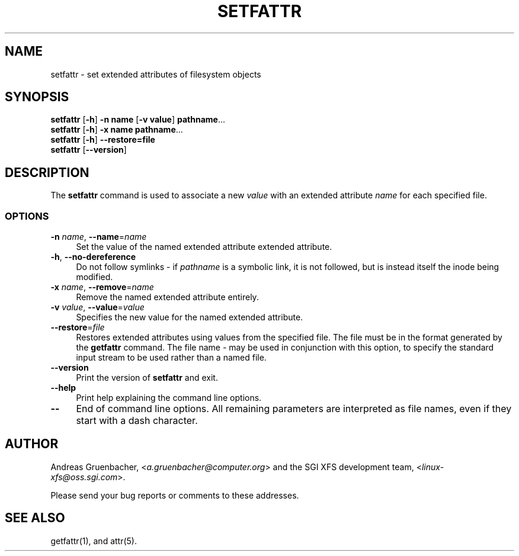 .TH SETFATTR 1 "Extended Attributes" "Dec 2001" "File Utilities"
.SH NAME
setfattr \- set extended attributes of filesystem objects
.SH SYNOPSIS
.nf
\f3setfattr\f1 [\f3\-h\f1] \f3\-n name\f1 [\f3\-v value\f1] \f3pathname\f1...
\f3setfattr\f1 [\f3\-h\f1] \f3\-x name\f1 \f3pathname\f1...
\f3setfattr\f1 [\f3\-h\f1] \f3\-\-restore=file\f1
\f3setfattr\f1 [\f3\-\-version\f1]
.fi
.SH DESCRIPTION
The 
.B setfattr
command is used to associate a new
.I value
with an extended attribute
.IR name
for each specified file.
.SS OPTIONS
.TP 4
.BR \-n " \f2name\f1, " \-\-name "=\f2name\f1"
Set the value of the named extended attribute extended attribute.
.TP
.BR \-h ", " \-\-no-dereference
Do not follow symlinks - if
.I pathname
is a symbolic link, it is not followed, but is instead itself the
inode being modified.
.TP
.BR \-x " \f2name\f1, " \-\-remove "=\f2name\f1"
Remove the named extended attribute entirely.
.TP
.BR \-v " \f2value\f1, " \-\-value "=\f2value\f1"
Specifies the new value for the named extended attribute.
.TP
.BR \-\-restore =\f2file\f1
Restores extended attributes using values from the specified file.
The file must be in the format generated by the
.B getfattr
command.
The file name
.I \-
may be used in conjunction with this option, to specify the
standard input stream to be used rather than a named file.
.TP
.B \-\-version
Print the version of
.B setfattr
and exit.
.TP
.B \-\-help
Print help explaining the command line options.
.TP
.B \-\-
End of command line options.
All remaining parameters are interpreted as file names, even if they
start with a dash character.
.SH AUTHOR
Andreas Gruenbacher,
.RI < a.gruenbacher@computer.org >
and the SGI XFS development team,
.RI < linux-xfs@oss.sgi.com >.
.P
Please send your bug reports or comments to these addresses.
.SH "SEE ALSO"
getfattr(1), and attr(5).
